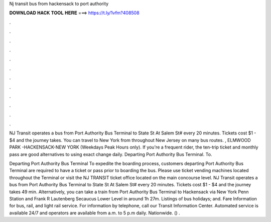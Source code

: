 Nj transit bus from hackensack to port authority



𝐃𝐎𝐖𝐍𝐋𝐎𝐀𝐃 𝐇𝐀𝐂𝐊 𝐓𝐎𝐎𝐋 𝐇𝐄𝐑𝐄 ===> https://t.ly/1vfm?408508



.



.



.



.



.



.



.



.



.



.



.



.

NJ Transit operates a bus from Port Authority Bus Terminal to State St At Salem St# every 20 minutes. Tickets cost $1 - $4 and the journey takes. You can travel to New York from throughout New Jersey on many bus routes. , ELMWOOD PARK -HACKENSACK-NEW YORK (Weekdays Peak Hours only). If you're a frequent rider, the ten-trip ticket and monthly pass are good alternatives to using exact change daily. Departing Port Authority Bus Terminal. To.

Departing Port Authority Bus Terminal To expedite the boarding process, customers departing Port Authority Bus Terminal are required to have a ticket or pass prior to boarding the bus. Please use ticket vending machines located throughout the Terminal or visit the NJ TRANSIT ticket office located on the main concourse level. NJ Transit operates a bus from Port Authority Bus Terminal to State St At Salem St# every 20 minutes. Tickets cost $1 - $4 and the journey takes 49 min. Alternatively, you can take a train from Port Authority Bus Terminal to Hackensack via New York Penn Station and Frank R Lautenberg Secaucus Lower Level in around 1h 27m. Listings of bus holidays; and. Fare Information for bus, rail, and light rail service. For information by telephone, call our Transit Information Center. Automated service is available 24/7 and operators are available from a.m. to 5 p.m daily. Nationwide. () .
